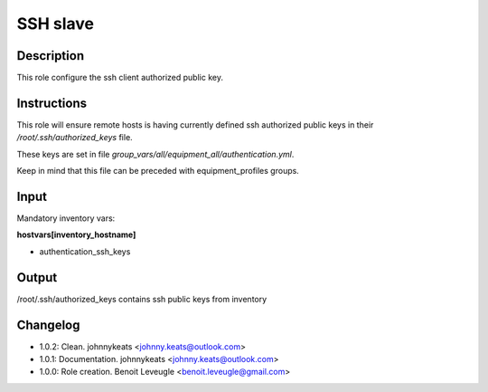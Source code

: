 SSH slave
---------

Description
^^^^^^^^^^^

This role configure the ssh client authorized public key.

Instructions
^^^^^^^^^^^^

This role will ensure remote hosts is having currently defined ssh authorized public keys in their */root/.ssh/authorized_keys* file.

These keys are set in file *group_vars/all/equipment_all/authentication.yml*.

Keep in mind that this file can be preceded with equipment_profiles groups.

Input
^^^^^

Mandatory inventory vars:

**hostvars[inventory_hostname]**

* authentication_ssh_keys

Output
^^^^^^

/root/.ssh/authorized_keys contains ssh public keys from inventory

Changelog
^^^^^^^^^

* 1.0.2: Clean. johnnykeats <johnny.keats@outlook.com>
* 1.0.1: Documentation. johnnykeats <johnny.keats@outlook.com>
* 1.0.0: Role creation. Benoit Leveugle <benoit.leveugle@gmail.com>
